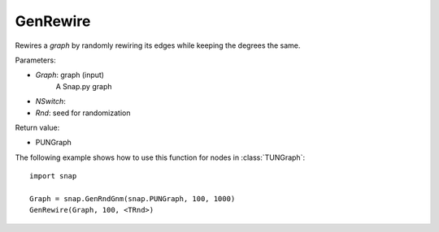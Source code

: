 GenRewire
'''''''''''

.. function:: GenRewire (Graph, NSwitch=100, Rnd)

Rewires a *graph* by randomly rewiring its edges while keeping the degrees the same.

Parameters:

- *Graph*: graph (input)
    A Snap.py graph

- *NSwitch*: 

- *Rnd*: seed for randomization


Return value:

- PUNGraph 

The following example shows how to use this function for nodes in
:class:`TUNGraph`::

    import snap

    Graph = snap.GenRndGnm(snap.PUNGraph, 100, 1000)
    GenRewire(Graph, 100, <TRnd>)
